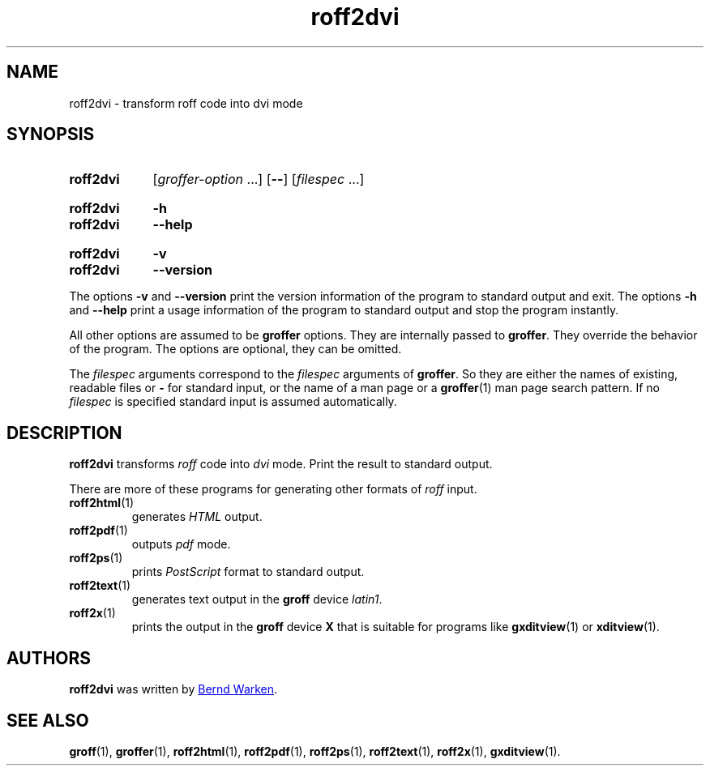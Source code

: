 .TH roff2dvi 1 "9 February 2024" "groff 1.22.4"
.SH NAME
roff2dvi \- transform roff code into dvi mode
.
.\" roff2dvi.1 - man page for roff2dvi (section 1).
.
.\" Source file position: <groff_source_top>/contrib/groffer/roff2.man
.\" Installed position:   $prefix/share/man/man1/roff2dvi.1
.
.
.\" ====================================================================
.\" Legal Terms
.\" ====================================================================
.\"
.\" Copyright (C) 2006-2018 Free Software Foundation, Inc.
.\"
.\" This file is part of groffer, which is part of GNU groff, a free
.\" software project.
.\"
.\" You can redistribute it and/or modify it under the terms of the GNU
.\" General Public License version 2 (GPL2) as published by the Free
.\" Software Foundation.
.\"
.\" The license text is available in the internet at
.\" <http://www.gnu.org/licenses/gpl-2.0.html>.
.
.
.\" ====================================================================
.\" Characters
.\" ====================================================================
.
.\" Ellipsis ...
.ie t .ds EL \fS\N'188'\fP\"
.el .ds EL \&.\|.\|.\&\"
.\" called with \*(EL
.
.
.\" ====================================================================
.SH "SYNOPSIS"
.\" ====================================================================
.
.SY roff2dvi
.RI [ groffer-option
\*(EL]
.OP \-\-
.RI [ filespec
\*(EL]
.YS
.
.SY roff2dvi
.B \-h
.SY roff2dvi
.B \-\-help
.YS
.
.SY roff2dvi
.B \-v
.SY roff2dvi
.B \-\-version
.YS
.
.P
The options
.B \-v
and
.B \%\-\-version
print the version information of the program to standard output and exit.
.
The options
.B \-h
and
.B \-\-help
print a usage information of the program to standard output and stop
the program instantly.
.
.
.P
All other options are assumed to be
.B \%groffer
options.
.
They are internally passed to
.BR \%groffer .
They override the behavior of the program.
.
The options are optional, they can be omitted.
.
.
.P
The
.I \%filespec
arguments correspond to the
.I \%filespec
arguments of
.BR \%groffer .
So they are either the names of existing, readable files or
.B \-
for standard input, or the name of a man page or a
.BR \%groffer (1)
man page search pattern.
.
If no
.I \%filespec
is specified standard input is assumed automatically.
.
.
.\" ====================================================================
.SH DESCRIPTION
.
.B \%roff2dvi
transforms
.I roff
code into
.ie 'dvi'x' \{\
.  I X
mode corresponding to the
.  I groff
devices
.  BR X *;
this mode is suitable for
.  BR \%gxditview (1).
.\}
.el \{\
.  I \%dvi
mode.
.\}
.
Print the result to standard output.
.
.
.P
There are more of these programs for generating other formats of
.I \%roff
input.
.
.if !'dvi'dvi' \{\
.  TP
.  BR \%roff2dvi (1)
is for
.  I dvi
mode.
.\}
.
.if !'dvi'html' \{\
.  TP
.  BR \%roff2html (1)
generates
.  I HTML
output.
.\}
.
.if !'dvi'pdf' \{\
.  TP
.  BR \%roff2pdf (1)
outputs
.  I pdf
mode.
.\}
.
.if !'dvi'ps' \{\
.  TP
.  BR \%roff2ps (1)
prints
.  I \%PostScript
format to standard output.
.\}
.
.if !'dvi'text' \{\
.  TP
.  BR \%roff2text (1)
generates text output in the
.  B groff
device
.  IR latin1 .
.\}
.
.if !'dvi'x' \{\
.  TP
.  BR \%roff2x (1)
prints the output in the
.  B groff
device
.  B X
that is suitable for programs like
.  BR \%gxditview (1)
or
.  BR \%xditview (1).
.\}
.
.
.\" ====================================================================
.SH AUTHORS
.\" ====================================================================
.B roff2dvi
was written by
.MT groff\-bernd.warken\-72@\:web.de
Bernd Warken
.ME .
.
.
.\" ====================================================================
.SH "SEE ALSO"
.\" ====================================================================
.
.BR \%groff (1),
.BR \%groffer (1),
.if !'dvi'dvi' \
.  BR \%roff2dvi (1),
.if !'dvi'html' \
.  BR \%roff2html (1),
.if !'dvi'pdf' \
.  BR \%roff2pdf (1),
.if !'dvi'ps' \
.  BR \%roff2ps (1),
.if !'dvi'text' \
.  BR \%roff2text (1),
.if !'dvi'x' \
.  BR \%roff2x (1),
.BR \%gxditview (1).
.
.
.\" ====================================================================
.\" Emacs settings
.\" ====================================================================
.
.\" Local Variables:
.\" mode: nroff
.\" End:
.\" vim: set filetype=groff:
